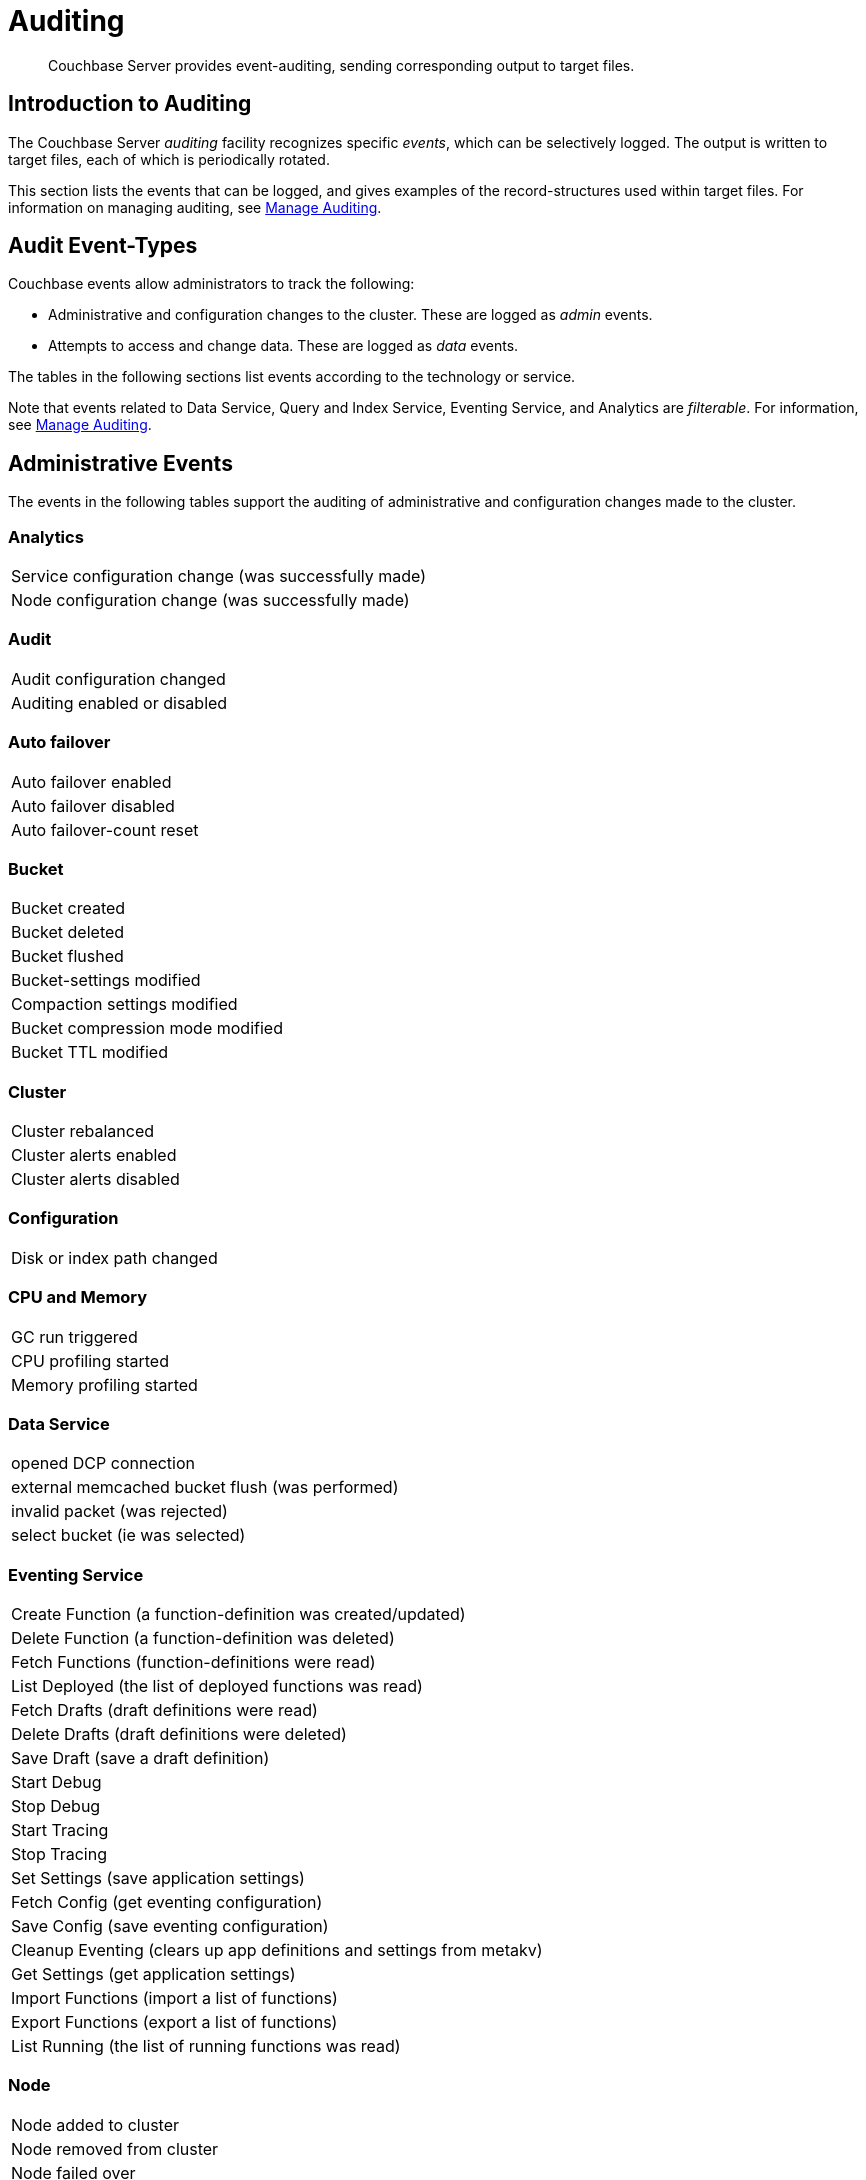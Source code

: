 = Auditing
:page-aliases: security:security-auditing

[abstract]
Couchbase Server provides event-auditing, sending corresponding output to target files.

[#introduction-to-auditing]
== Introduction to Auditing

The Couchbase Server _auditing_ facility recognizes specific _events_, which can be selectively logged.
The output is written to target files, each of which is periodically rotated.

This section lists the events that can be logged, and gives examples of the record-structures used within target files.
For information on managing auditing, see xref:manage:manage-security/manage-auditing.adoc[Manage Auditing].

[#adit_event_types]
== Audit Event-Types

Couchbase events allow administrators to track the following:

* Administrative and configuration changes to the cluster. These are logged as _admin_ events.

* Attempts to access and change data. These are logged as _data_ events.

The tables in the following sections list events according to the technology or service.

Note that events related to Data Service, Query and Index Service, Eventing Service, and Analytics are _filterable_.
For information, see xref:manage:manage-security/manage-auditing.adoc[Manage Auditing].

[#administrative_events]
== Administrative Events

The events in the following tables support the auditing of administrative and configuration changes made to the cluster.

=== Analytics

[cols="1"]
|===
| Service configuration change (was successfully made)
| Node configuration change (was successfully made)
|===

=== Audit

[cols="1"]
|===
| Audit configuration changed
| Auditing enabled or disabled
|===

=== Auto failover

[cols="1"]
|===
| Auto failover enabled
| Auto failover disabled
| Auto failover-count reset
|===

=== Bucket

[cols="1"]
|===
| Bucket created
| Bucket deleted
| Bucket flushed
| Bucket-settings modified
| Compaction settings modified
| Bucket compression mode modified
| Bucket TTL modified
|===

=== Cluster

[cols="1"]
|===
| Cluster rebalanced
| Cluster alerts enabled
| Cluster alerts disabled
|===

=== Configuration

[cols="1"]
|===
| Disk or index path changed
|===

=== CPU and Memory

[cols="1"]
|===
| GC run triggered
| CPU profiling started
| Memory profiling started
|===

=== Data Service

[cols="1"]
|===
| opened DCP connection
| external memcached bucket flush (was performed)
| invalid packet (was rejected)
| select bucket (ie was selected)
|===

=== Eventing Service

[cols="1"]
|===
| Create Function (a function-definition was created/updated)
| Delete Function (a function-definition was deleted)
| Fetch Functions (function-definitions were read)
| List Deployed (the list of deployed functions was read)
| Fetch Drafts (draft definitions were read)
| Delete Drafts (draft definitions were deleted)
| Save Draft (save a draft definition)
| Start Debug
| Stop Debug
| Start Tracing
| Stop Tracing
| Set Settings (save application settings)
| Fetch Config (get eventing configuration)
| Save Config (save eventing configuration)
| Cleanup Eventing (clears up app definitions and settings from metakv)
| Get Settings (get application settings)
| Import Functions (import a list of functions)
| Export Functions (export a list of functions)
| List Running (the list of running functions was read)
|===

=== Node

[cols="1"]
|===
| Node added to cluster
| Node removed from cluster
| Node failed over
| System started or shut down
|===

=== Query and Index Service

[cols="1"]
|===
| /admin/stats API request (was made)
| /admin/vitals API request (was made)
| /admin/prepareds API request (was made)
| /admin/active_requests API request (was made)
| /admin/index/completed_requests API request (was made)
| /admin/ping API request (was made)
| /admin/config API request (was made)
| /admin/ssl_cert API request (was made)
| /admin/settings API request (was made)
| /admin/clusters API request (was made)
| /admin/completed_requests API request (was made)
|===

=== Search Service

[cols="1"]
|===
| FTS index created or updated
| FTS index deleted
| FTS index control-command issued
| FTS configuation refreshed
| FTS configuration replanned
|===

=== Security

[cols="1"]
|===
| Login succeeded or failed
| Password changed or reset
| Self-signed SSL certificate regenerated
| LDAP authentication-settings modified
| Encryption key-rotation requested
|===

=== Server-Group

[cols="1"]
|===
| Server-group created
| Node added to server-group
| Node removed from server-group
| Server-group deleted
|===

=== User Management

[cols="1"]
|===
| User added
| User removed
|===

=== XDCR

[cols="1"]
|===
| XDCR reference created
| XDCR reference updated
| XDCR reference deleted
| XDCR replication paused or resumed
| XDCR replication-settings updated
| XDCR replication created
| XDCR replication canceled
|===

== Data Events

The following events support the auditing of attempts to access and change data.

=== Data Service

[cols="1"]
|===
| authentication succeeded
| document delete (ie was deleted)
| document read (ie was read)
| document locked (ie was locked)
| document modify (ie was modified)
|===

=== Query and Index Service

[cols="1"]
|===
| Index node added or removed
| SELECT statement (was executed)
| EXPLAIN statement (was executed)
| PREPARE statement (was executed)
| INFER statement (was executed)
| INSERT statement (was executed)
| UPSERT statement (was executed)
| DELETE statement (was executed)
| UPDATE statement (was executed)
| MERGE statement (was executed)
| CREATE INDEX statement (was executed)
| DROP INDEX statement (was executed)
| ALTER INDEX statement (was executed)
| BUILD INDEX statement (was executed)
| GRANT ROLE statement (was executed)
| REVOKE ROLE statement (was executed)
| UNRECOGNIZED statement (was received)
| CREATE PRIMARY INDEX statement (was executed)
|===

== Audit Fields

The table below contains some frequently used audit fields with corresponding descriptions.
Note that different event-types generate different field-subsets.

[cols="2,3,5"]
|===
| Field | Type | Description

| `type`
| string
| The audit-type.
For example, Login, Startup, Shutdown, Password, AuditStart, AuditStop, AuditTruncate.

| `timestamp`
| document
| Contains the date and UTC time of the event in ISO 8601 format.
For example, http://www.w3.org/TR/NOTE-datetime[^].

| `id`
| integer
| A unique identifier for the event-type.

| `local`
a|
document

[source,json]
----
{ip: <String>,
port: <int>},
----
| A JSON document that contains the local IP-address and the port-number of the running instance.

| `remote`
a|
document

[source,json]
----
{ip: <String>,
port: <int>},
----
| A JSON document that contains the remote IP-address, the port-number, and additional information on the service used on the incoming connection associated with the event.

Possible services include `cbmcd`, `cbhttp`, `cbmgmt`, `cbxdcr`, `cbn1ql`, and `cbsyncgw`.

| `user`
| string
| A string that identifies the user.

| `params`
| document
| Information dependent on the event-type.
For example, for a bucket-operation, the bucket name is captured.

| `result`
| integer or string
| An error-code or other message, related to the attempted operation.
|===

== Audit Target-Files

When auditing is enabled, logged events are written to a default file, named `audit.log`.
After an administrator-specified period — which must be a minimum of 15 minutes and a maximum of 7 days — this file is closed, and is saved under a modified name that features a timestamp corresponding to the time of saving.
A new, empty `audit.log` file is created and saved when a new audit event is generated.
Note that this _rotation_ may happen earlier if the file reaches its maximum size of 20MB.
For instructions on configuring the file's _rotation time_, see xref:manage:manage-security/manage-auditing.adoc[Manage Auditing].

=== Login

An audit-record for a successful login might appear as follows:

[source,json]
----
{
  "timestamp":"2015-02-20T08:48:49.408-08:00",
  "id":8192,
  "name":"login success",
  "description":"Successful login to couchbase cluster",
  "role":"admin",
  "real_userid": {
    "source":"ns_server",
    "user":"bjones"
  },
 "sessionid":"0fd0b5305d1561ca2b10f9d795819b2e",
 "remote":{
  "ip":"172.23.107.165", "port":59383
  }
}
----

In this example, a user named `bjones` has successfully logged into a Couchbase cluster using the domain IP address `172.23.107.165.`

==== Login Failure

The following audit-record indicates that a login attempt failed:

[source,json]
----
{
  "real_userid": {
    "source": "rejected",
    "user": "auditBucketUser"
  },
  "remote": {
    "ip": "127.0.0.1",
    "port": 64416
  },
  "timestamp": "2017-03-16T15:45:27.420Z",
    "id": 8193,
    "name": "login failure",
    "description": "Unsuccessful attempt to login to couchbase cluster"
}
----

This record indicates that a user named `auditBucketUser` incurred an `Unsuccessful attempt to login to couchbase cluster` on `2017-03-16` at `15:45:27`.

=== Bucket Creation

The audit-record below corresponds to the creation of a bucket.

[source,json]
----
{
  "props":{
    "compression_mode":"off",
    "max_ttl":12000,
    "storage_mode":"couchstore",
    "conflict_resolution_type":"seqno",
    "eviction_policy":"value_only",
    "num_threads":3,
    "flush_enabled":false,
    "purge_interval":"undefined",
    "ram_quota":163577856,
    "replica_index":false,
    "num_replicas":1
  },
  "type":"membase",
  "bucket_name":"ProductionBucket",
  "real_userid":{
    "source":"ns_server",
    "user":"Administrator"
  },
  "sessionid":"5dd53fe63703c7fdc45ff75596e39a35",
  "remote":{
    "ip":"127.0.0.1",
    "port":61908
  },
  "timestamp":"2018-02-07T15:22:54.960Z",
  "id":8201,
  "name":"create bucket",
  "description":"Bucket was created"
}
----

This record indicates that a `Bucket was created` on `2018-02-07` at `15:22:54`; that the bucket was named `ProductionBucket`; and that its eviction-policy was defined as `value_only`.
The bucket was created by the system's `Full Administrator`.

=== Bucket TTL Modification

The audit-record below corresponds to the modification of Bucket TTL, for the bucket created immediately above.

[source,json]
----
{
  "props":{
    "max_ttl":15000,
    "storage_mode":"couchstore",
    "eviction_policy":"value_only",
    "num_threads":3,
    "flush_enabled":false,
    "purge_interval":"undefined",
    "ram_quota":163577856,
    "num_replicas":1
  },
  "type":"membase",
  "bucket_name":"ProductionBucket",
  "real_userid":{
    "source":"ns_server",
    "user":"Administrator"
  },
  "sessionid":"12774a2e146c650eeed8c6d9486857ad",
  "remote":{
      "ip":"127.0.0.1","port":61966
  },
  "timestamp":"2018-02-07T15:23:51.350Z",
  "id":8202,
  "name":"modify bucket",
  "description":"Bucket was modified"
}
----

=== User Creation

The audit-record below corresponds to the creation of a user.

[source,json]
----
{
  "roles": [
    "ro_admin"
  ],
  "identity": {
    "source": "builtin",
    "user": "auditBucketUser2"
  },
  "real_userid": {
    "source": "ns_server",
    "user": "Administrator"
  },
  "sessionid": "dca284b5efe1937a1a4085ef88c2fbcb",
  "remote": {
    "ip": "127.0.0.1",
    "port": 64416
  },
  "timestamp": "2017-03-16T15:44:32.254Z",
  "id": 8232,
  "name": "set user",
  "description": "User was added or updated"
}
----

This record indicates that a user named `auditBucketUser2` was created by the `Full Administator` on `2017-03-16` at `15:44:32`; and that the user was given the role of `ro_admin`.

=== Index Creation

The following audit-record indicates that an index was created or updated:

[source,json]
----
{
  "timestamp": "2017-03-16T16:12:36.198Z",
  "real_userid": {
    "source": "ns_server",
    "user": "Administrator"
  },
  "index_name": "def-airportname",
  "id": 24577,
  "name": "Create/Update index",
  "description": "FTS index was created/Updated"
}
----

This record indicates that an `FTS` index named `def-airportname` was created or updated on `201703-16` at `16:12:36`.
